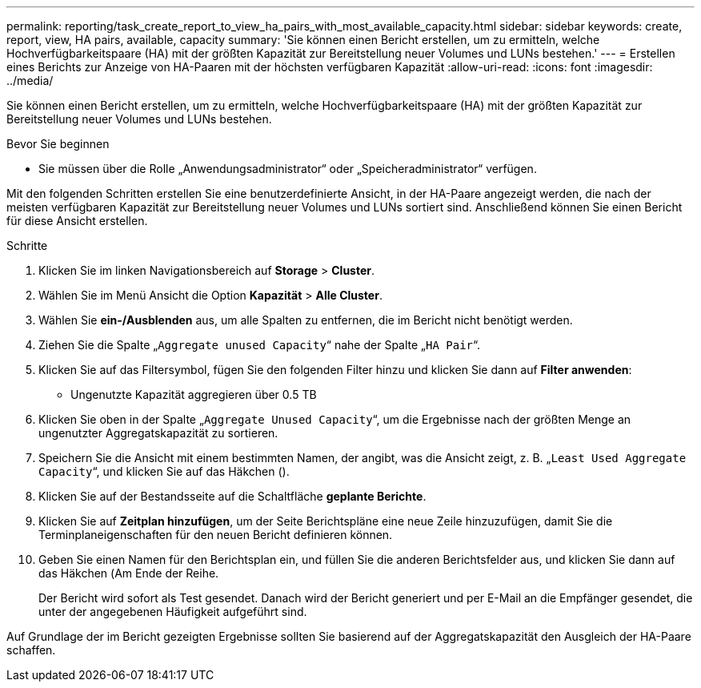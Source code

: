 ---
permalink: reporting/task_create_report_to_view_ha_pairs_with_most_available_capacity.html 
sidebar: sidebar 
keywords: create, report, view, HA pairs, available, capacity 
summary: 'Sie können einen Bericht erstellen, um zu ermitteln, welche Hochverfügbarkeitspaare (HA) mit der größten Kapazität zur Bereitstellung neuer Volumes und LUNs bestehen.' 
---
= Erstellen eines Berichts zur Anzeige von HA-Paaren mit der höchsten verfügbaren Kapazität
:allow-uri-read: 
:icons: font
:imagesdir: ../media/


[role="lead"]
Sie können einen Bericht erstellen, um zu ermitteln, welche Hochverfügbarkeitspaare (HA) mit der größten Kapazität zur Bereitstellung neuer Volumes und LUNs bestehen.

.Bevor Sie beginnen
* Sie müssen über die Rolle „Anwendungsadministrator“ oder „Speicheradministrator“ verfügen.


Mit den folgenden Schritten erstellen Sie eine benutzerdefinierte Ansicht, in der HA-Paare angezeigt werden, die nach der meisten verfügbaren Kapazität zur Bereitstellung neuer Volumes und LUNs sortiert sind. Anschließend können Sie einen Bericht für diese Ansicht erstellen.

.Schritte
. Klicken Sie im linken Navigationsbereich auf *Storage* > *Cluster*.
. Wählen Sie im Menü Ansicht die Option *Kapazität* > *Alle Cluster*.
. Wählen Sie *ein-/Ausblenden* aus, um alle Spalten zu entfernen, die im Bericht nicht benötigt werden.
. Ziehen Sie die Spalte „`Aggregate unused Capacity`“ nahe der Spalte „`HA Pair`“.
. Klicken Sie auf das Filtersymbol, fügen Sie den folgenden Filter hinzu und klicken Sie dann auf *Filter anwenden*:
+
** Ungenutzte Kapazität aggregieren über 0.5 TB


. Klicken Sie oben in der Spalte „`Aggregate Unused Capacity`“, um die Ergebnisse nach der größten Menge an ungenutzter Aggregatskapazität zu sortieren.
. Speichern Sie die Ansicht mit einem bestimmten Namen, der angibt, was die Ansicht zeigt, z. B. „`Least Used Aggregate Capacity`“, und klicken Sie auf das Häkchen (image:../media/blue_check.gif[""]).
. Klicken Sie auf der Bestandsseite auf die Schaltfläche *geplante Berichte*.
. Klicken Sie auf *Zeitplan hinzufügen*, um der Seite Berichtspläne eine neue Zeile hinzuzufügen, damit Sie die Terminplaneigenschaften für den neuen Bericht definieren können.
. Geben Sie einen Namen für den Berichtsplan ein, und füllen Sie die anderen Berichtsfelder aus, und klicken Sie dann auf das Häkchen (image:../media/blue_check.gif[""]Am Ende der Reihe.
+
Der Bericht wird sofort als Test gesendet. Danach wird der Bericht generiert und per E-Mail an die Empfänger gesendet, die unter der angegebenen Häufigkeit aufgeführt sind.



Auf Grundlage der im Bericht gezeigten Ergebnisse sollten Sie basierend auf der Aggregatskapazität den Ausgleich der HA-Paare schaffen.

